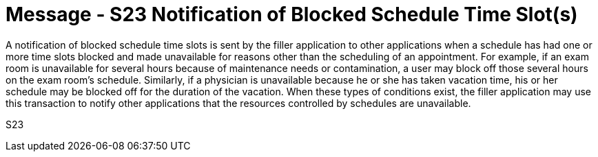 = Message - S23 Notification of Blocked Schedule Time Slot(s)
:v291_section: "10.4.12"
:v2_section_name: "Notification of Blocked Schedule Time Slot(S) (Event S23)"
:generated: "Thu, 01 Aug 2024 15:25:17 -0600"

A notification of blocked schedule time slots is sent by the filler application to other applications when a schedule has had one or more time slots blocked and made unavailable for reasons other than the scheduling of an appointment. For example, if an exam room is unavailable for several hours because of maintenance needs or contamination, a user may block off those several hours on the exam room's schedule. Similarly, if a physician is unavailable because he or she has taken vacation time, his or her schedule may be blocked off for the duration of the vacation. When these types of conditions exist, the filler application may use this transaction to notify other applications that the resources controlled by schedules are unavailable.

[tabset]
S23
